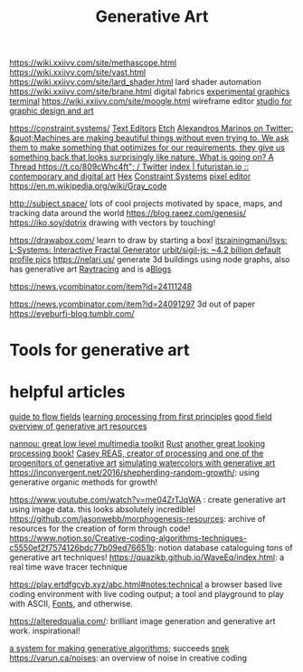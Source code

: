 #+TITLE: Generative Art

https://wiki.xxiivv.com/site/methascope.html
https://wiki.xxiivv.com/site/vast.html
https://wiki.xxiivv.com/site/lard_shader.html lard shader automation
https://wiki.xxiivv.com/site/brane.html digital fabrics
[[https://github.com/hundredrabbits/Ronin][experimental graphics terminal]]
https://wiki.xxiivv.com/site/moogle.html wireframe editor
[[https://ertdfgcvb.xyz/][studio for graphic design and art]]


https://constraint.systems/ [[file:text-editors.org][Text Editors]]
[[https://etch.constraint.systems/][Etch]]
[[https://mobile.twitter.com/alexandrosM/status/1314383329894912000][Alexandros Marinos on Twitter: &quot;Machines are making beautiful things without even trying to. We ask them to make something that optimizes for our requirements, they give us something back that looks surprisingly like nature. What is going on? A Thread https://t.co/809cWhc4ft&quot; / Twitter]]
[[https://futuristan.io][index | futuristan.io :: contemporary and digital art]]
[[https://hex.constraint.systems/][Hex]]
[[https://constraint.systems/mobile/][Constraint Systems]]
[[https://github.com/cloudhead/rx][pixel editor]]
https://en.m.wikipedia.org/wiki/Gray_code


http://subject.space/  lots of cool  projects motivated by space, maps, and tracking data around the world
https://blog.raeez.com/genesis/
https://iko.soy/dotrix drawing with vectors by touching!

https://drawabox.com/ learn to draw by starting a box!
 [[https://github.com/itsrainingmani/lsys][itsrainingmani/lsys: L-Systems: Interactive Fractal Generator]]
 [[https://github.com/urbit/sigil-js][urbit/sigil-js: ~4.2 billion default profile pics]]
https://nelari.us/ generate 3d buildings using node graphs,
also has generative art [[file:raytracing.org][Raytracing]] and is a[[file:blogs.org][Blogs]]

https://news.ycombinator.com/item?id=24111248

https://news.ycombinator.com/item?id=24091297 3d out of paper
https://eyeburfi-blog.tumblr.com/

* Tools for generative art

* helpful articles
[[https://tylerxhobbs.com/essays/2020/flow-fields][guide to flow fields]]
[[http://learningprocessing.com/][learning processing from first principles]]
[[https://www.dirtalleydesign.com/blogs/news/how-to-generative-art][good field overview of generative art resources]]

[[https://nannou.cc/][nannou: great low level multimedia toolkit]] [[file:rust.org][Rust]] 
[[http://www.generative-gestaltung.de/2/][another great looking processing book!]]
[[https://reas.com/][Casey REAS, creator of processing and one of the progenitors of generative art]]
[[https://tylerxhobbs.com/essays/2017/a-generative-approach-to-simulating-watercolor-paints][simulating watercolors with generative art]]
https://inconvergent.net/2016/shepherding-random-growth/: using generative organic methods for growth!

https://www.youtube.com/watch?v=me04ZrTJqWA : create generative art using image data. this looks absolutely incredible!
https://github.com/jasonwebb/morphogenesis-resources: archive of resources for the creation of form through code!
https://www.notion.so/Creative-coding-algorithms-techniques-c5550ef2f7574126bdc77b09ed76651b: notion database cataloguing tons of generative art techniques!
https://quazikb.github.io/WaveEq/index.html: a real time wave tracer technique

https://play.ertdfgcvb.xyz/abc.html#notes:technical a browser based live coding environment with live coding output; a tool and playground to play with ASCII, [[file:fonts.org][Fonts]], and otherwise.

https://alteredqualia.com/: brilliant image generation and generative art work. inspirational!

[[https://github.com/inconvergent/weir][a system for making generative algorithms]]; succeeds [[https://github.com/uvNikita/snek][snek]]
https://varun.ca/noises: an overview of noise in creative coding

